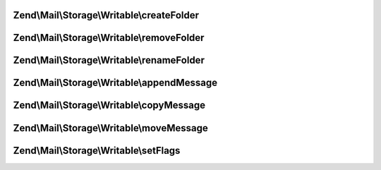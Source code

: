 .. Mail/Storage/Writable/WritableInterface.php generated using docpx on 01/30/13 03:32am


Zend\\Mail\\Storage\\Writable\\createFolder
===========================================

.. function:: Zend\Mail\Storage\Writable\createFolder()


    create a new folder
    
    This method also creates parent folders if necessary. Some mail storages may restrict, which folder
    may be used as parent or which chars may be used in the folder name

    :param string: global name of folder, local name if $parentFolder is set
    :param string|\Zend\Mail\Storage\Folder: parent folder for new folder, else root folder is parent

    :throws \Zend\Mail\Storage\Exception\ExceptionInterface: 



Zend\\Mail\\Storage\\Writable\\removeFolder
===========================================

.. function:: Zend\Mail\Storage\Writable\removeFolder()


    remove a folder

    :param string|\Zend\Mail\Storage\Folder: name or instance of folder

    :throws \Zend\Mail\Storage\Exception\ExceptionInterface: 



Zend\\Mail\\Storage\\Writable\\renameFolder
===========================================

.. function:: Zend\Mail\Storage\Writable\renameFolder()


    rename and/or move folder
    
    The new name has the same restrictions as in createFolder()

    :param string|\Zend\Mail\Storage\Folder: name or instance of folder
    :param string: new global name of folder

    :throws \Zend\Mail\Storage\Exception\ExceptionInterface: 



Zend\\Mail\\Storage\\Writable\\appendMessage
============================================

.. function:: Zend\Mail\Storage\Writable\appendMessage()


    append a new message to mail storage

    :param string|\Zend\Mail\Message|\Zend\Mime\Message: message as string or instance of message class
    :param null|string|\Zend\Mail\Storage\Folder: folder for new message, else current folder is taken
    :param null|array: set flags for new message, else a default set is used

    :throws \Zend\Mail\Storage\Exception\ExceptionInterface: 



Zend\\Mail\\Storage\\Writable\\copyMessage
==========================================

.. function:: Zend\Mail\Storage\Writable\copyMessage()


    copy an existing message

    :param int: number of message
    :param string|\Zend\Mail\Storage\Folder: name or instance of target folder

    :throws \Zend\Mail\Storage\Exception\ExceptionInterface: 



Zend\\Mail\\Storage\\Writable\\moveMessage
==========================================

.. function:: Zend\Mail\Storage\Writable\moveMessage()


    move an existing message

    :param int: number of message
    :param string|\Zend\Mail\Storage\Folder: name or instance of target folder

    :throws \Zend\Mail\Storage\Exception\ExceptionInterface: 



Zend\\Mail\\Storage\\Writable\\setFlags
=======================================

.. function:: Zend\Mail\Storage\Writable\setFlags()


    set flags for message
    
    NOTE: this method can't set the recent flag.

    :param int: number of message
    :param array: new flags for message

    :throws \Zend\Mail\Storage\Exception\ExceptionInterface: 



